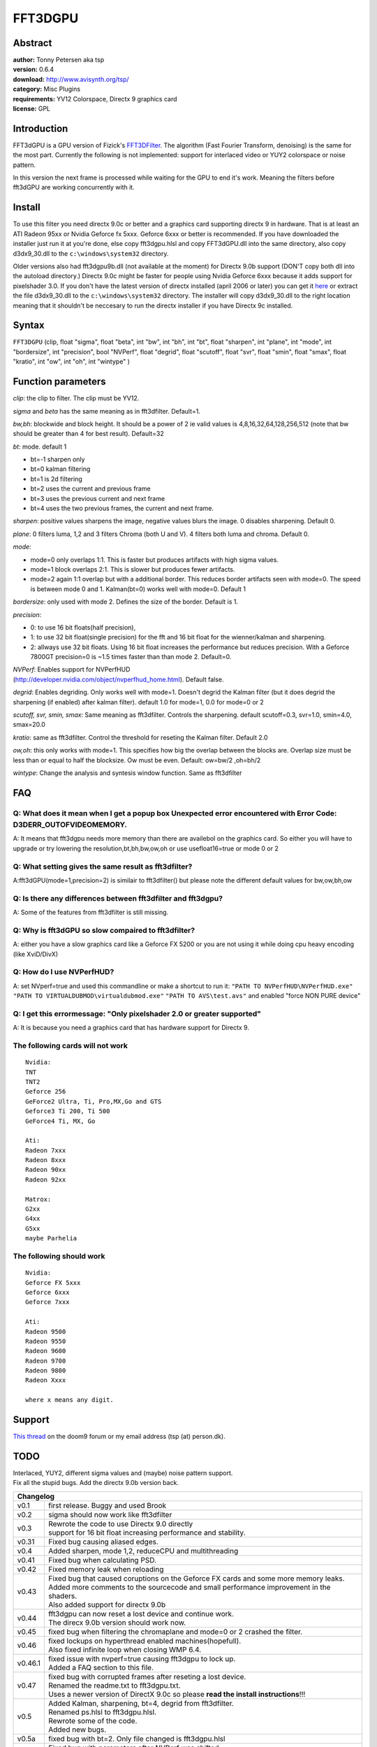 
FFT3DGPU
========


Abstract
--------

| **author:** Tonny Petersen aka tsp
| **version:** 0.6.4
| **download:** `<http://www.avisynth.org/tsp/>`_
| **category:** Misc Plugins
| **requirements:** YV12 Colorspace, Directx 9 graphics card
| **license:** GPL


Introduction
------------

FFT3dGPU is a GPU version of Fizick's `FFT3DFilter`_. The algorithm (Fast
Fourier Transform, denoising) is the same for the most part. Currently the
following is not implemented: support for interlaced video or YUY2 colorspace
or noise pattern.

In this version the next frame is processed while waiting for the GPU to end
it's work. Meaning the filters before fft3dGPU are working concurrently with
it.


Install
-------

To use this filter you need directx 9.0c or better and a graphics card
supporting directx 9 in hardware. That is at least an ATI Radeon 95xx or
Nvidia Geforce fx 5xxx. Geforce 6xxx or better is recommended. If you have
downloaded the installer just run it at you're done, else copy fft3dgpu.hlsl
and copy FFT3dGPU.dll into the same directory, also copy d3dx9_30.dll to the
``c:\windows\system32`` directory.

Older versions also had fft3dgpu9b.dll (not available at the moment) for
Directx 9.0b support (DON'T copy both dll into the autoload directory.)
Directx 9.0c might be faster for people using Nvidia Geforce 6xxx because it
adds support for pixelshader 3.0. If you don't have the latest version of
directx installed (april 2006 or later) you can get it `here`_ or extract
the file d3dx9_30.dll to the ``c:\windows\system32`` directory. The installer
will copy d3dx9_30.dll to the right location meaning that it shouldn't be
neccesary to run the directx installer if you have Directx 9c installed.


Syntax
------

``FFT3DGPU`` (clip, float "sigma", float "beta", int "bw", int "bh", int "bt",
float "sharpen", int "plane", int "mode", int "bordersize", int "precision",
bool "NVPerf", float "degrid", float "scutoff", float "svr", float "smin",
float "smax", float "kratio", int "ow", int "oh", int "wintype"  )


Function parameters
-------------------

*clip*: the clip to filter. The clip must be YV12.

*sigma* and *beta* has the same meaning as in fft3dfilter. Default=1.

*bw,bh*: blockwide and block height. It should be a power of 2 ie valid values
is 4,8,16,32,64,128,256,512 (note that bw should be greater than 4 for best
result). Default=32

*bt*: mode. default 1

- bt=-1 sharpen only
- bt=0 kalman filtering
- bt=1 is 2d filtering
- bt=2 uses the current and previous frame
- bt=3 uses the previous current and next frame
- bt=4 uses the two previous frames, the current and next frame.

*sharpen*: positive values sharpens the image, negative values blurs the image.
0 disables sharpening. Default 0.

*plane*: 0 filters luma, 1,2 and 3 filters Chroma (both U and V). 4 filters
both luma and chroma. Default 0.

*mode*:

- mode=0 only overlaps 1:1. This is faster but produces artifacts with high sigma values.
- mode=1 block overlaps 2:1. This is slower but produces fewer artifacts.
- mode=2 again 1:1 overlap but with a additional border. This reduces border
  artifacts seen with mode=0. The speed is between mode 0 and 1.
  Kalman(bt=0) works well with mode=0. Default 1

*bordersize*: only used with mode 2. Defines the size of the border. Default is
1.

*precision*:

- 0: to use 16 bit floats(half precision),
- 1: to use 32 bit float(single precision) for the fft and 16 bit float for
  the wienner/kalman and sharpening.
- 2: allways use 32 bit floats.
  Using 16 bit float increases the performance but reduces precision. With a
  Geforce 7800GT precision=0 is ~1.5 times faster than than mode 2. Default=0.

| *NVPerf*: Enables support for NVPerfHUD
| (`<http://developer.nvidia.com/object/nvperfhud_home.html>`_). Default false.

*degrid*: Enables degriding. Only works well with mode=1. Doesn't degrid the
Kalman filter (but it does degrid the sharpening (if enabled) after kalman
filter). default 1.0 for mode=1, 0.0 for mode=0 or 2

*scutoff, svr, smin, smax*: Same meaning as fft3dfilter. Controls the
sharpening. default scutoff=0.3, svr=1.0, smin=4.0, smax=20.0

*kratio*: same as fft3dfilter. Control the threshold for reseting the Kalman
filter. Default 2.0

*ow,oh*: this only works with mode=1. This specifies how big the overlap
between the blocks are. Overlap size must be less than or equal to half the
blocksize. Ow must be even. Default: ow=bw/2 ,oh=bh/2

*wintype*: Change the analysis and syntesis window function. Same as
fft3dfilter

FAQ
---


Q: What does it mean when I get a popup box Unexpected error encountered with Error Code: D3DERR_OUTOFVIDEOMEMORY.
~~~~~~~~~~~~~~~~~~~~~~~~~~~~~~~~~~~~~~~~~~~~~~~~~~~~~~~~~~~~~~~~~~~~~~~~~~~~~~~~~~~~~~~~~~~~~~~~~~~~~~~~~~~~~~~~~~

A: It means that fft3dgpu needs more memory than there are availebol on the
graphics card. So either you will have to upgrade or try lowering the
resolution,bt,bh,bw,ow,oh or use usefloat16=true or mode 0 or 2


Q: What setting gives the same result as fft3dfilter?
~~~~~~~~~~~~~~~~~~~~~~~~~~~~~~~~~~~~~~~~~~~~~~~~~~~~~

A:fft3dGPU(mode=1,precision=2) is similair to fft3dfilter() but please note the different default values for bw,ow,bh,ow

Q: Is there any differences between fft3dfilter and fft3dgpu?
~~~~~~~~~~~~~~~~~~~~~~~~~~~~~~~~~~~~~~~~~~~~~~~~~~~~~~~~~~~~~

A: Some of the features from fft3dfilter is still missing.

Q: Why is fft3dGPU so slow compaired to fft3dfilter?
~~~~~~~~~~~~~~~~~~~~~~~~~~~~~~~~~~~~~~~~~~~~~~~~~~~~

A: either you have a slow graphics card like a Geforce FX 5200 or you are not using it while doing cpu heavy encoding (like XviD/DivX)

Q: How do I use NVPerfHUD?
~~~~~~~~~~~~~~~~~~~~~~~~~~

A: set NVperf=true and used this commandline or make a shortcut to run it:
``"PATH TO NVPerfHUD\NVPerfHUD.exe"`` ``"PATH TO VIRTUALDUBMOD\virtualdubmod.exe"``
``"PATH TO AVS\test.avs"`` and enabled "force NON PURE device"

Q: I get this errormessage: "Only pixelshader 2.0 or greater supported"
~~~~~~~~~~~~~~~~~~~~~~~~~~~~~~~~~~~~~~~~~~~~~~~~~~~~~~~~~~~~~~~~~~~~~~~

A: It is because you need a graphics card that has hardware support for Directx 9.

The following cards will not work
~~~~~~~~~~~~~~~~~~~~~~~~~~~~~~~~~

::

    Nvidia:
    TNT
    TNT2
    Geforce 256
    GeForce2 Ultra, Ti, Pro,MX,Go and GTS
    Geforce3 Ti 200, Ti 500
    GeForce4 Ti, MX, Go

    Ati:
    Radeon 7xxx
    Radeon 8xxx
    Radeon 90xx
    Radeon 92xx

    Matrox:
    G2xx
    G4xx
    G5xx
    maybe Parhelia

The following should work
~~~~~~~~~~~~~~~~~~~~~~~~~

::

    Nvidia:
    Geforce FX 5xxx
    Geforce 6xxx
    Geforce 7xxx

    Ati:
    Radeon 9500
    Radeon 9550
    Radeon 9600
    Radeon 9700
    Radeon 9800
    Radeon Xxxx

    where x means any digit.

Support
-------

`This thread`_ on the doom9 forum or my email address (tsp (at) person.dk).


TODO
----

| Interlaced, YUY2, different sigma values and (maybe) noise pattern support.
| Fix all the stupid bugs. Add the directx 9.0b version back.


+----------------------------------------------------------------------------------------------------+
| Changelog                                                                                          |
+=========+==========================================================================================+
| v0.1    | first release. Buggy and used Brook                                                      |
+---------+------------------------------------------------------------------------------------------+
| v0.2    | sigma should now work like fft3dfilter                                                   |
+---------+------------------------------------------------------------------------------------------+
| v0.3    || Rewrote the code to use Directx 9.0 directly                                            |
|         || support for 16 bit float increasing performance and stability.                          |
+---------+------------------------------------------------------------------------------------------+
| v0.31   | Fixed bug causing aliased edges.                                                         |
+---------+------------------------------------------------------------------------------------------+
| v0.4    | Added sharpen, mode 1,2, reduceCPU and multithreading                                    |
+---------+------------------------------------------------------------------------------------------+
| v0.41   | Fixed bug when calculating PSD.                                                          |
+---------+------------------------------------------------------------------------------------------+
| v0.42   | Fixed memory leak when reloading                                                         |
+---------+------------------------------------------------------------------------------------------+
| v0.43   || Fixed bug that caused coruptions on the Geforce FX cards and some more memory leaks.    |
|         || Added more comments to the sourcecode and small performance improvement in the shaders. |
|         || Also added support for directx 9.0b                                                     |
+---------+------------------------------------------------------------------------------------------+
| v0.44   || fft3dgpu can now reset a lost device and continue work.                                 |
|         || The direcx 9.0b version should work now.                                                |
+---------+------------------------------------------------------------------------------------------+
| v0.45   | fixed bug when filtering the chromaplane and mode=0 or 2 crashed the filter.             |
+---------+------------------------------------------------------------------------------------------+
| v0.46   || fixed lockups on hyperthread enabled machines(hopefull).                                |
|         || Also fixed infinite loop when closing WMP 6.4.                                          |
+---------+------------------------------------------------------------------------------------------+
| v0.46.1 || fixed issue with nvperf=true causing fft3dgpu to lock up.                               |
|         || Added a FAQ section to this file.                                                       |
+---------+------------------------------------------------------------------------------------------+
| v0.47   || fixed bug with corrupted frames after reseting a lost device.                           |
|         || Renamed the readme.txt to fft3dgpu.txt.                                                 |
|         || Uses a newer version of DirectX 9.0c so please **read the install instructions**!!!     |
+---------+------------------------------------------------------------------------------------------+
| v0.5    || Added Kalman, sharpening, bt=4, degrid from fft3dfilter.                                |
|         || Renamed ps.hlsl to fft3dgpu.hlsl.                                                       |
|         || Rewrote some of the code.                                                               |
|         || Added new bugs.                                                                         |
+---------+------------------------------------------------------------------------------------------+
| v0.5a   | fixed bug with bt=2. Only file changed is fft3dgpu.hlsl                                  |
+---------+------------------------------------------------------------------------------------------+
| v0.51   || Fixed bug with parameters after NVPerf was shifted.                                     |
|         || iedegrid=scutoff,scutoff=svr.                                                           |
|         || Improved download speed from GPU.                                                       |
|         || Geforce fx 5xxx now works with Kalman filter.                                           |
+---------+------------------------------------------------------------------------------------------+
| v0.6    || Added wintypes, plane=4 and variable overlap size (ow,oh).                              |
|         || Change useFloat16 to precision.                                                         |
|         || Changed default value for mode to 1                                                     |
+---------+------------------------------------------------------------------------------------------+
| v0.6.1  || variable overlap now works on the geforce fx 5xxx.                                      |
|         || Default value for mode is 1 now.                                                        |
+---------+------------------------------------------------------------------------------------------+
| v0.6.2  || bugfix: Degrid works better and vertical banding is gone when using mode 1.             |
|         || Right edge artifacts gone when using non mod 8 width and plane>0.                       |
+---------+------------------------------------------------------------------------------------------+
| v0.6.3  || New fft code.                                                                           |
|         || Should improve performance when using larger blocksize and precision=2 (by upto 70%).   |
|         || Fixed bug with HC 0.17 crashing.                                                        |
|         || New html doc(thanks Fizicks for creating this).                                         |
+---------+------------------------------------------------------------------------------------------+
| v0.6.4  | new fft code should now work with ati cards.                                             |
+---------+------------------------------------------------------------------------------------------+

Sourcecode released under GPL see copying.txt

$Date: 2006/06/11 17:25:07 $

.. _FFT3DFilter: fft3dfilter.rst
.. _here: http://www.microsoft.com/downloads/details.aspx?FamilyID=fb73d860-5af1-45e5-bac0-9bc7a5254203&DisplayLang=en
.. _This thread: http://forum.doom9.org/showthread.php?t=89941
